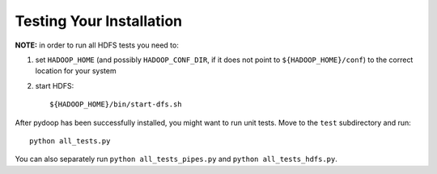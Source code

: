 Testing Your Installation
=========================

**NOTE:** in order to run all HDFS tests you need to:

#. set ``HADOOP_HOME`` (and possibly ``HADOOP_CONF_DIR``, if it does
   not point to ``${HADOOP_HOME}/conf``\) to the correct location for
   your system
#. start HDFS::

     ${HADOOP_HOME}/bin/start-dfs.sh

After pydoop has been successfully installed, you might want to run
unit tests. Move to the ``test`` subdirectory and run::

 python all_tests.py

You can also separately run ``python all_tests_pipes.py``
and ``python all_tests_hdfs.py``\ .

